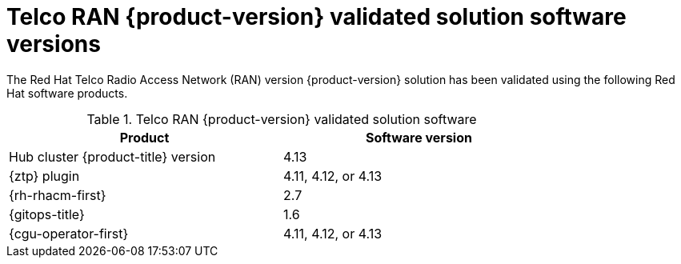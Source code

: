 // Module included in the following assemblies:
//
// * scalability_and_performance/ztp_far_edge/ztp-preparing-the-hub-cluster.adoc

:_content-type: CONCEPT
[id="ztp-telco-ran-software-versions_{context}"]
= Telco RAN {product-version} validated solution software versions

The Red Hat Telco Radio Access Network (RAN) version {product-version} solution has been validated using the following Red Hat software products.

.Telco RAN {product-version} validated solution software
[cols=2*, width="80%", options="header"]
|====
|Product
|Software version

|Hub cluster {product-title} version
|4.13

|{ztp} plugin
|4.11, 4.12, or 4.13

|{rh-rhacm-first}
|2.7

|{gitops-title}
|1.6

|{cgu-operator-first}
|4.11, 4.12, or 4.13
|====
